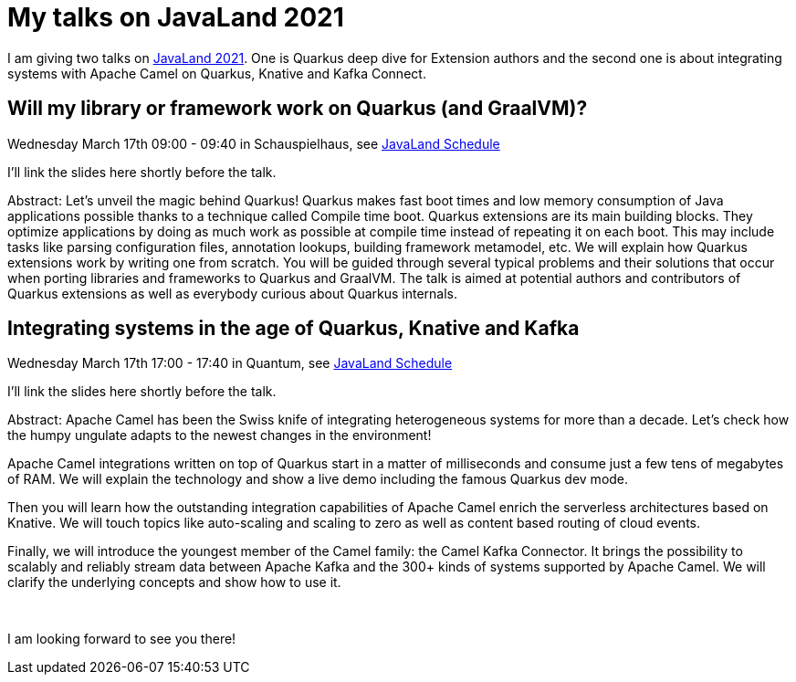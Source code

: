 = My talks on JavaLand 2021
:showtitle:
:page-layout: tagged-post
:page-root: ../../../
:page-tags: [quarkus,camel]
:sectanchors:

I am giving two talks on https://www.javaland.eu/de/home/[JavaLand 2021].
One is Quarkus deep dive for Extension authors
and the second one is about integrating systems with Apache Camel on Quarkus, Knative and Kafka Connect.

== Will my library or framework work on Quarkus (and GraalVM)?

Wednesday March 17th 09:00 - 09:40 in Schauspielhaus, see https://programm.javaland.eu/2021/#/scheduledEvent/606575[JavaLand Schedule]

I'll link the slides here shortly before the talk.

Abstract: Let's unveil the magic behind Quarkus!
Quarkus makes fast boot times and low memory consumption of Java applications possible thanks to a technique called Compile time boot.
Quarkus extensions are its main building blocks.
They optimize applications by doing as much work as possible at compile time instead of repeating it on each boot.
This may include tasks like parsing configuration files, annotation lookups, building framework metamodel, etc.
We will explain how Quarkus extensions work by writing one from scratch.
You will be guided through several typical problems and their solutions that occur when porting libraries and frameworks to Quarkus and GraalVM.
The talk is aimed at potential authors and contributors of Quarkus extensions as well as everybody curious about Quarkus internals.

== Integrating systems in the age of Quarkus, Knative and Kafka

Wednesday March 17th 17:00 - 17:40 in Quantum, see https://programm.javaland.eu/2021/#/scheduledEvent/606579[JavaLand Schedule]

I'll link the slides here shortly before the talk.

Abstract: Apache Camel has been the Swiss knife of integrating heterogeneous systems for more than a decade.
Let's check how the humpy ungulate adapts to the newest changes in the environment!

Apache Camel integrations written on top of Quarkus start in a matter of milliseconds and consume just a few tens of megabytes of RAM.
We will explain the technology and show a live demo including the famous Quarkus dev mode.

Then you will learn how the outstanding integration capabilities of Apache Camel enrich the serverless architectures based on Knative.
We will touch topics like auto-scaling and scaling to zero as well as content based routing of cloud events.

Finally, we will introduce the youngest member of the Camel family: the Camel Kafka Connector.
It brings the possibility to scalably and reliably stream data between Apache Kafka and the 300+ kinds of systems supported by Apache Camel.
We will clarify the underlying concepts and show how to use it.

{nbsp} +

I am looking forward to see you there!
